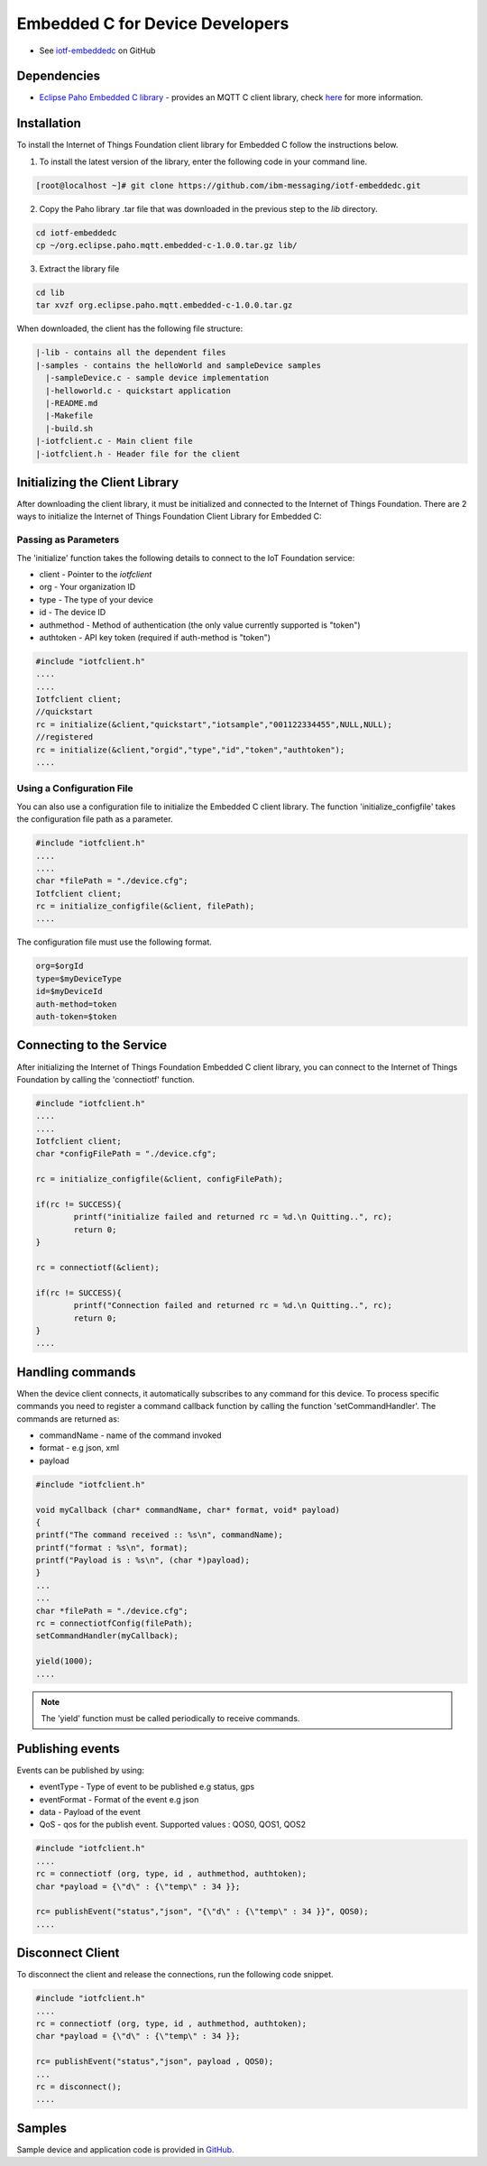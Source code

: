 Embedded C for Device Developers
================================

- See `iotf-embeddedc <https://github.com/ibm-messaging/iotf-embeddedc>`_ on GitHub


Dependencies
------------

- `Eclipse Paho Embedded C library <http://git.eclipse.org/c/paho/org.eclipse.paho.mqtt.embedded-c.git/>`__ - provides an MQTT C client library, check `here <http://www.eclipse.org/paho/clients/c/embedded/>`__ for more information.


Installation
--------------
To install the Internet of Things Foundation client library for Embedded C follow the instructions below.

1. To install the latest version of the library, enter the following code in your command line.

.. code::

  [root@localhost ~]# git clone https://github.com/ibm-messaging/iotf-embeddedc.git

2. Copy the Paho library .tar file that was downloaded in the previous step to the *lib* directory.

.. code::
    
    cd iotf-embeddedc
    cp ~/org.eclipse.paho.mqtt.embedded-c-1.0.0.tar.gz lib/

3. Extract the library file

.. code::
    
    cd lib
    tar xvzf org.eclipse.paho.mqtt.embedded-c-1.0.0.tar.gz


When downloaded, the client has the following file structure:

.. code::

 |-lib - contains all the dependent files
 |-samples - contains the helloWorld and sampleDevice samples
   |-sampleDevice.c - sample device implementation
   |-helloworld.c - quickstart application
   |-README.md
   |-Makefile
   |-build.sh
 |-iotfclient.c - Main client file
 |-iotfclient.h - Header file for the client
 
 
Initializing the Client Library
-------------------------------

After downloading the client library, it must be initialized and connected to the Internet of Things Foundation. There are 2 ways to initialize the Internet of Things Foundation Client Library for Embedded C:

Passing as Parameters
~~~~~~~~~~~~~~~~~~~~~

The 'initialize' function takes the following details to connect to the IoT Foundation service:

-   client - Pointer to the *iotfclient*
-   org - Your organization ID
-   type - The type of your device
-   id - The device ID
-   authmethod - Method of authentication (the only value currently supported is "token")
-   authtoken - API key token (required if auth-method is "token")

.. code:: c

	#include "iotfclient.h"
	....
	....
	Iotfclient client;
	//quickstart
	rc = initialize(&client,"quickstart","iotsample","001122334455",NULL,NULL);
	//registered
	rc = initialize(&client,"orgid","type","id","token","authtoken");
	....


Using a Configuration File
~~~~~~~~~~~~~~~~~~~~~~~~~~

You can also use a configuration file to initialize the Embedded C client library. The function 'initialize\_configfile' takes the configuration file path as a parameter.

.. code:: c

	#include "iotfclient.h"
	....
	....
	char *filePath = "./device.cfg";
	Iotfclient client;
	rc = initialize_configfile(&client, filePath);
	....


The configuration file must use the following format.

.. code::

	org=$orgId
	type=$myDeviceType
	id=$myDeviceId
	auth-method=token
	auth-token=$token


Connecting to the Service
-------------------------

After initializing the Internet of Things Foundation Embedded C client library, you can connect to the Internet of Things Foundation by calling the 'connectiotf' function.


.. code:: c

	#include "iotfclient.h"
	....
	....
	Iotfclient client;
	char *configFilePath = "./device.cfg";
	
	rc = initialize_configfile(&client, configFilePath);
	
	if(rc != SUCCESS){
		printf("initialize failed and returned rc = %d.\n Quitting..", rc);
		return 0;
	}
	
	rc = connectiotf(&client);
	
	if(rc != SUCCESS){
		printf("Connection failed and returned rc = %d.\n Quitting..", rc);
		return 0;
	}
	....


Handling commands
------------------------------------------

When the device client connects, it automatically subscribes to any command for this device. To process specific commands you need to register a command callback function by calling the function 'setCommandHandler'. The commands are returned as:

- commandName - name of the command invoked
- format - e.g json, xml
- payload


.. code:: c

	#include "iotfclient.h"
	
	void myCallback (char* commandName, char* format, void* payload)
	{
	printf("The command received :: %s\n", commandName);
	printf("format : %s\n", format);
	printf("Payload is : %s\n", (char *)payload);
	}
	...
	...
	char *filePath = "./device.cfg";
	rc = connectiotfConfig(filePath);
	setCommandHandler(myCallback);
	
	yield(1000);
	....

.. note:: The 'yield' function must be called periodically to receive commands.


Publishing events
-----------------------------------

Events can be published by using:

- eventType - Type of event to be published e.g status, gps
- eventFormat - Format of the event e.g json
- data - Payload of the event
- QoS - qos for the publish event. Supported values : QOS0, QOS1, QOS2

.. code:: c

	#include "iotfclient.h"
	....
	rc = connectiotf (org, type, id , authmethod, authtoken);
	char *payload = {\"d\" : {\"temp\" : 34 }};
	
	rc= publishEvent("status","json", "{\"d\" : {\"temp\" : 34 }}", QOS0); 
	....


Disconnect Client
-----------------

To disconnect the client and release the connections, run the following code snippet.

.. code:: c

	#include "iotfclient.h"
	....
	rc = connectiotf (org, type, id , authmethod, authtoken);
	char *payload = {\"d\" : {\"temp\" : 34 }};
	
	rc= publishEvent("status","json", payload , QOS0);
	...
	rc = disconnect();
	....


Samples
-------

Sample device and application code is provided in `GitHub <https://github.com/ibm-messaging/iotf-embeddedc/tree/master/samples>`_.
